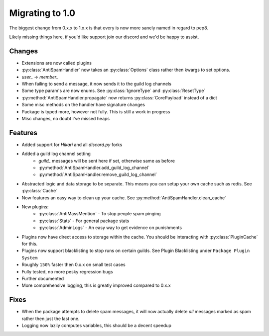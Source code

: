 Migrating to 1.0
================

The biggest change from 0.x.x to 1.x.x is
that every is now more sanely named in regard to pep8.

Likely missing things here, if you'd like support
join our discord and we'd be happy to assist.

Changes
-------

- Extensions are now called plugins

- :py:class:`AntiSpamHandler` now takes an :py:class:`Options`
  class rather then kwargs to set options.

- `user_` -> `member_`

- When failing to send a message, it now sends it to the guild log channels

- Some type param's are now enums. See :py:class:`IgnoreType` and :py:class:`ResetType`

- :py:method:`AntiSpamHandler.propagate` now returns :py:class:`CorePayload` instead of a dict

- Some misc methods on the handler have signature changes

- Package is typed more, however not fully. This is still a work in progress

- Misc changes, no doubt I've missed heaps

Features
--------

- Added support for `Hikari` and all `discord.py` forks

- Added a guild log channel setting
    - `guild_` messages will be sent here if set, otherwise same as before
    - :py:method:`AntiSpamHandler.add_guild_log_channel`
    - :py:method:`AntiSpamHandler.remove_guild_log_channel`

- Abstracted logic and data storage to be separate. This means you
  can setup your own cache such as redis. See :py:class:`Cache`

- Now features an easy way to clean up your cache. See :py:method:`AntiSpamHandler.clean_cache`

- New plugins:
    - :py:class:`AntiMassMention` - To stop people spam pinging

    - :py:class:`Stats` - For general package stats

    - :py:class:`AdminLogs` - An easy way to get evidence on punishments

- Plugins now have direct access to storage within the cache.
  You should be interacting with :py:class:`PluginCache` for this.

- Plugins now support blacklisting to stop runs on certain guilds.
  See Plugin Blacklisting under ``Package Plugin System``

- Roughly ``150%`` faster then 0.x.x on small test cases

- Fully tested, no more pesky regression bugs

- Further documented

- More comprehensive logging, this is greatly improved compared to 0.x.x

Fixes
-----

- When the package attempts to delete spam messages, it will
  now actually delete *all* messages marked as spam rather then
  just the last one.

- Logging now lazily computes variables, this should be a decent speedup